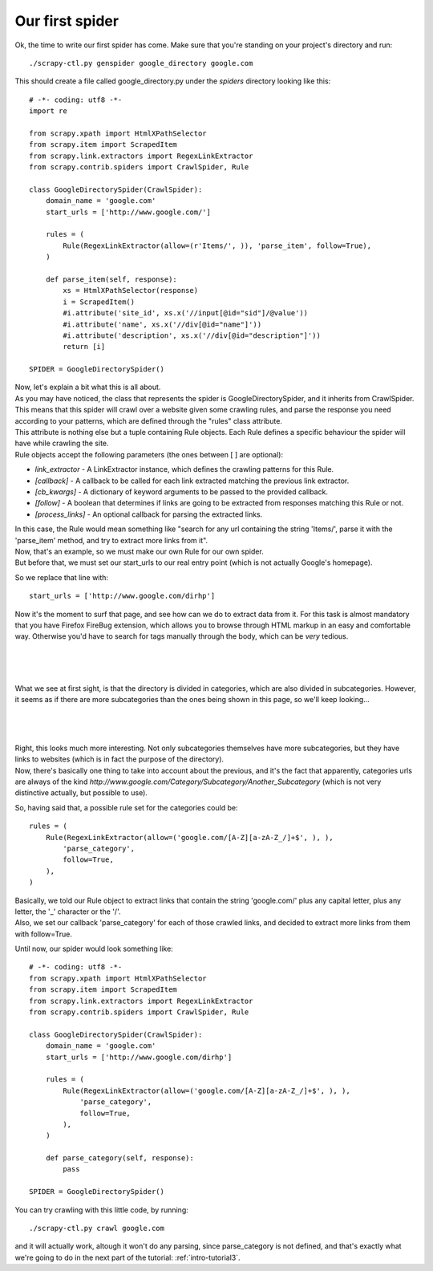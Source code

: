 .. _intro-tutorial2:

================
Our first spider
================

Ok, the time to write our first spider has come. Make sure that you're standing on your project's directory and run::

    ./scrapy-ctl.py genspider google_directory google.com

This should create a file called google_directory.py under the *spiders* directory looking like this::

    # -*- coding: utf8 -*-
    import re

    from scrapy.xpath import HtmlXPathSelector
    from scrapy.item import ScrapedItem
    from scrapy.link.extractors import RegexLinkExtractor
    from scrapy.contrib.spiders import CrawlSpider, Rule

    class GoogleDirectorySpider(CrawlSpider):
        domain_name = 'google.com'
        start_urls = ['http://www.google.com/']

        rules = (
            Rule(RegexLinkExtractor(allow=(r'Items/', )), 'parse_item', follow=True),
        )

        def parse_item(self, response):
            xs = HtmlXPathSelector(response)
            i = ScrapedItem()
            #i.attribute('site_id', xs.x('//input[@id="sid"]/@value'))
            #i.attribute('name', xs.x('//div[@id="name"]'))
            #i.attribute('description', xs.x('//div[@id="description"]'))
            return [i]

    SPIDER = GoogleDirectorySpider()

| Now, let's explain a bit what this is all about.
| As you may have noticed, the class that represents the spider is GoogleDirectorySpider, and it inherits from CrawlSpider.
| This means that this spider will crawl over a website given some crawling rules, and parse the response you need according to your patterns, which are defined through the "rules" class attribute.
| This attribute is nothing else but a tuple containing Rule objects. Each Rule defines a specific behaviour the spider will have while crawling the site.
| Rule objects accept the following parameters (the ones between [ ] are optional):

* *link_extractor* - A LinkExtractor instance, which defines the crawling patterns for this Rule.
* *[callback]* - A callback to be called for each link extracted matching the previous link extractor.
* *[cb_kwargs]* - A dictionary of keyword arguments to be passed to the provided callback.
* *[follow]* - A boolean that determines if links are going to be extracted from responses matching this Rule or not.
* *[process_links]* - An optional callback for parsing the extracted links.

| In this case, the Rule would mean something like "search for any url containing the string 'Items/', parse it with the 'parse_item' method, and try to extract more links from it".
| Now, that's an example, so we must make our own Rule for our own spider.
| But before that, we must set our start_urls to our real entry point (which is not actually Google's homepage).

So we replace that line with::

    start_urls = ['http://www.google.com/dirhp']

Now it's the moment to surf that page, and see how can we do to extract data from it.
For this task is almost mandatory that you have Firefox FireBug extension, which allows you to browse through HTML markup in an easy and comfortable way. Otherwise you'd have
to search for tags manually through the body, which can be *very* tedious.

|
|
|

.. image:: scrot1.png

What we see at first sight, is that the directory is divided in categories, which are also divided in subcategories.
However, it seems as if there are more subcategories than the ones being shown in this page, so we'll keep looking...

|
|
|

.. image:: scrot2.png

| Right, this looks much more interesting. Not only subcategories themselves have more subcategories, but they have links to websites (which is in fact the purpose of the directory).
| Now, there's basically one thing to take into account about the previous, and it's the fact that apparently, categories urls are always of the
  kind *http://www.google.com/Category/Subcategory/Another_Subcategory* (which is not very distinctive actually, but possible to use).

So, having said that, a possible rule set for the categories could be::

    rules = (
        Rule(RegexLinkExtractor(allow=('google.com/[A-Z][a-zA-Z_/]+$', ), ),
            'parse_category',
            follow=True,
        ),
    )

| Basically, we told our Rule object to extract links that contain the string 'google.com/' plus any capital letter, plus any letter, the '_' character or the '/'.
| Also, we set our callback 'parse_category' for each of those crawled links, and decided to extract more links from them with follow=True.

Until now, our spider would look something like::

    # -*- coding: utf8 -*-
    from scrapy.xpath import HtmlXPathSelector
    from scrapy.item import ScrapedItem
    from scrapy.link.extractors import RegexLinkExtractor
    from scrapy.contrib.spiders import CrawlSpider, Rule

    class GoogleDirectorySpider(CrawlSpider):
        domain_name = 'google.com'
        start_urls = ['http://www.google.com/dirhp']

        rules = (
            Rule(RegexLinkExtractor(allow=('google.com/[A-Z][a-zA-Z_/]+$', ), ),
                'parse_category',
                follow=True,
            ),
        )

        def parse_category(self, response):
            pass

    SPIDER = GoogleDirectorySpider()


You can try crawling with this little code, by running::

    ./scrapy-ctl.py crawl google.com

and it will actually work, altough it won't do any parsing, since parse_category is not defined, and that's exactly what we're going to do in the next part of
the tutorial: :ref:`intro-tutorial3`.

